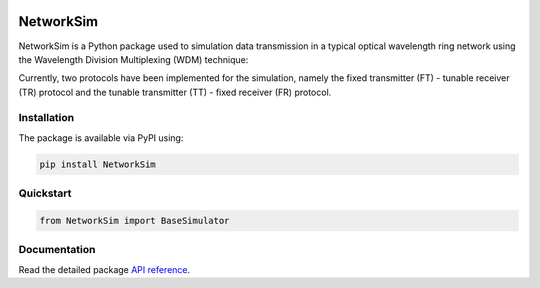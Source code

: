 .. -*- mode: rst -*-

|github|_ |readthedocs|_ |pypi|_ |binder|_

.. |github| image:: https://img.shields.io/github/workflow/status/HYang1996/NetworkSim/Build%20and%20Test?logo=github
.. _github: https://github.com/HYang1996/NetworkSim/actions?query=workflow%3A%22Build+and+Test%22

.. |readthedocs| image:: https://readthedocs.org/projects/networksim/badge/?version=latest
.. _readthedocs: https://networksim.readthedocs.io/en/latest/

.. |pypi| image:: https://img.shields.io/pypi/v/NetworkSim
.. _pypi: https://pypi.org/project/NetworkSim/

.. |binder| image:: https://mybinder.org/badge_logo.svg
.. _binder: https://mybinder.org/v2/gh/HYang1996/NetworkSim/master?filepath=examples

NetworkSim
==========

NetworkSim is a Python package used to simulation data transmission in a typical optical wavelength ring network using the Wavelength Division Multiplexing (WDM) technique:

.. image:: docs/source/images/Ring-Network-Diagram.png
    :width: 800
    :align: center


Currently, two protocols have been implemented for the simulation, namely the fixed transmitter (FT) - tunable receiver (TR) protocol and the tunable transmitter (TT) - fixed receiver (FR) protocol.

Installation
------------

The package is available via PyPI using:

.. code-block:: bash

    pip install NetworkSim

Quickstart
----------

.. code-block:: python

    from NetworkSim import BaseSimulator

Documentation
-------------

Read the detailed package `API reference <https://networksim.readthedocs.io/en/latest/>`__.